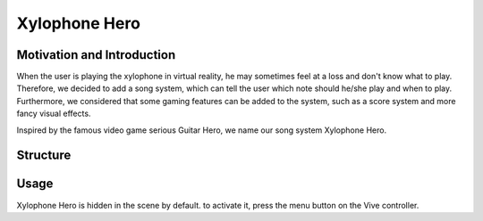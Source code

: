 Xylophone Hero
===================

Motivation and Introduction
--------------------------------

When the user is playing the xylophone in virtual reality, he may sometimes feel at a loss and don't know what to play. Therefore, we decided to add a song system, which can tell the user which note should he/she play and when to play. Furthermore, we considered that some gaming features can be added to the system, such as a score system and more fancy visual effects.

Inspired by the famous video game serious Guitar Hero, we name our song system Xylophone Hero.

Structure
--------------



Usage
--------------

Xylophone Hero is hidden in the scene by default. to activate it, press the menu button  on the Vive controller.